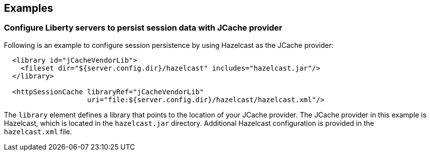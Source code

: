 == Examples

=== Configure Liberty servers to persist session data with JCache provider

Following is an example to configure session persistence by using Hazelcast as the JCache provider:


[source,java]
----

  <library id="jCacheVendorLib">
    <fileset dir="${server.config.dir}/hazelcast" includes="hazelcast.jar"/>
  </library>

  <httpSessionCache libraryRef="jCacheVendorLib"
                    uri="file:${server.config.dir}/hazelcast/hazelcast.xml"/>

----

The `library` element defines a library that points to the location of your JCache provider.
The JCache provider in this example is Hazelcast, which is located in the `hazelcast.jar` directory.
Additional Hazelcast configuration is provided in the `hazelcast.xml` file.

